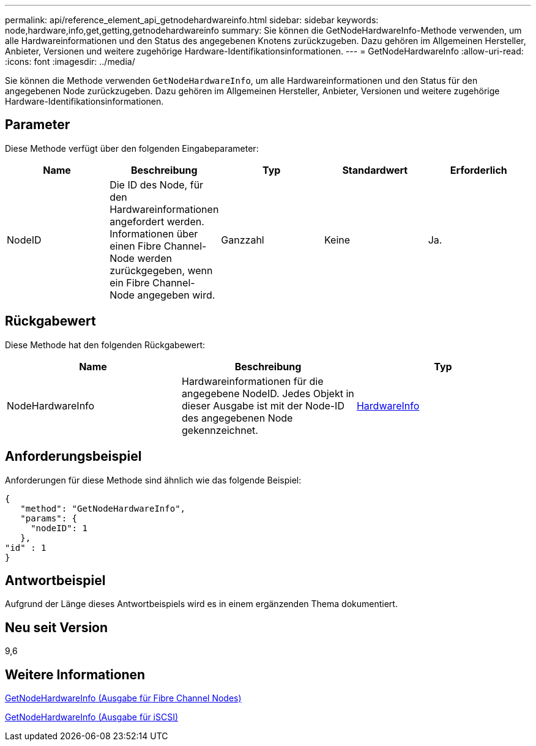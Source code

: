 ---
permalink: api/reference_element_api_getnodehardwareinfo.html 
sidebar: sidebar 
keywords: node,hardware,info,get,getting,getnodehardwareinfo 
summary: Sie können die GetNodeHardwareInfo-Methode verwenden, um alle Hardwareinformationen und den Status des angegebenen Knotens zurückzugeben. Dazu gehören im Allgemeinen Hersteller, Anbieter, Versionen und weitere zugehörige Hardware-Identifikationsinformationen. 
---
= GetNodeHardwareInfo
:allow-uri-read: 
:icons: font
:imagesdir: ../media/


[role="lead"]
Sie können die Methode verwenden `GetNodeHardwareInfo`, um alle Hardwareinformationen und den Status für den angegebenen Node zurückzugeben. Dazu gehören im Allgemeinen Hersteller, Anbieter, Versionen und weitere zugehörige Hardware-Identifikationsinformationen.



== Parameter

Diese Methode verfügt über den folgenden Eingabeparameter:

|===
| Name | Beschreibung | Typ | Standardwert | Erforderlich 


 a| 
NodeID
 a| 
Die ID des Node, für den Hardwareinformationen angefordert werden. Informationen über einen Fibre Channel-Node werden zurückgegeben, wenn ein Fibre Channel-Node angegeben wird.
 a| 
Ganzzahl
 a| 
Keine
 a| 
Ja.

|===


== Rückgabewert

Diese Methode hat den folgenden Rückgabewert:

|===
| Name | Beschreibung | Typ 


 a| 
NodeHardwareInfo
 a| 
Hardwareinformationen für die angegebene NodeID. Jedes Objekt in dieser Ausgabe ist mit der Node-ID des angegebenen Node gekennzeichnet.
 a| 
xref:reference_element_api_hardwareinfo.adoc[HardwareInfo]

|===


== Anforderungsbeispiel

Anforderungen für diese Methode sind ähnlich wie das folgende Beispiel:

[listing]
----
{
   "method": "GetNodeHardwareInfo",
   "params": {
     "nodeID": 1
   },
"id" : 1
}
----


== Antwortbeispiel

Aufgrund der Länge dieses Antwortbeispiels wird es in einem ergänzenden Thema dokumentiert.



== Neu seit Version

9,6



== Weitere Informationen

xref:reference_element_api_response_example_getnodehardwareinfo_fibre_channel.adoc[GetNodeHardwareInfo (Ausgabe für Fibre Channel Nodes)]

xref:reference_element_api_response_example_getnodehardwareinfo.adoc[GetNodeHardwareInfo (Ausgabe für iSCSI)]

